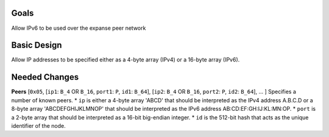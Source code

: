 Goals
~~~~~

Allow IPv6 to be used over the expanse peer network

Basic Design
~~~~~~~~~~~~

Allow IP addresses to be specified either as a 4-byte array (IPv4) or a
16-byte array (IPv6).

Needed Changes
~~~~~~~~~~~~~~

**Peers** [``0x05``, [``ip1``: ``B_4`` OR ``B_16``, ``port1``: ``P``,
``id1``: ``B_64``], [``ip2``: ``B_4`` OR ``B_16``, ``port2``: ``P``,
``id2``: ``B_64``], ... ] Specifies a number of known peers. \* ``ip``
is either a 4-byte array 'ABCD' that should be interpreted as the IPv4
address A.B.C.D or a 8-byte array 'ABCDEFGHIJKLMNOP' that should be
interpreted as the IPv6 address AB:CD:EF:GH:IJ:KL:MN:OP. \* ``port`` is
a 2-byte array that should be interpreted as a 16-bit big-endian
integer. \* ``id`` is the 512-bit hash that acts as the unique
identifier of the node.
